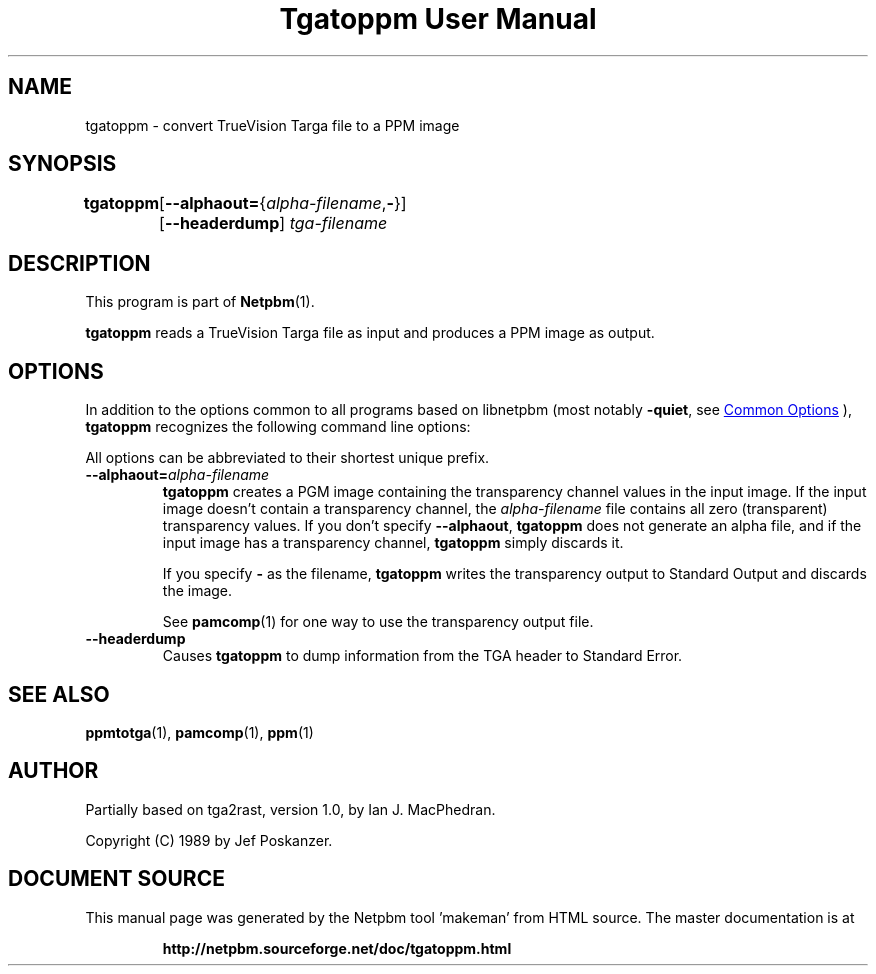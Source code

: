 \
.\" This man page was generated by the Netpbm tool 'makeman' from HTML source.
.\" Do not hand-hack it!  If you have bug fixes or improvements, please find
.\" the corresponding HTML page on the Netpbm website, generate a patch
.\" against that, and send it to the Netpbm maintainer.
.TH "Tgatoppm User Manual" 1 "02 April 2000" "netpbm documentation"

.SH NAME

tgatoppm - convert TrueVision Targa file to a PPM image

.UN synopsis
.SH SYNOPSIS

\fBtgatoppm\fP
	[\fB--alphaout=\fP{\fIalpha-filename\fP,\fB-\fP}]
	[\fB--headerdump\fP] \fItga-filename\fP

.UN description
.SH DESCRIPTION
.PP
This program is part of
.BR "Netpbm" (1)\c
\&.
.PP
\fBtgatoppm\fP reads a TrueVision Targa file as input and produces
a PPM image as output.

.UN options
.SH OPTIONS
.PP
In addition to the options common to all programs based on libnetpbm
(most notably \fB-quiet\fP, see 
.UR index.html#commonoptions
 Common Options
.UE
\&), \fBtgatoppm\fP recognizes the following
command line options:
.PP
All options can be abbreviated to their shortest unique prefix.



.TP
\fB--alphaout=\fP\fIalpha-filename\fP
\fBtgatoppm \fP creates a PGM image containing the transparency channel
values in the input image.  If the input image doesn't contain a
transparency channel, the \fIalpha-filename\fP file contains all zero
(transparent) transparency values.  If you don't specify \fB--alphaout\fP,
\fBtgatoppm\fP does not generate an alpha file, and if the input
image has a transparency channel, \fBtgatoppm\fP simply discards it.
.sp
If you specify \fB-\fP as the filename, \fBtgatoppm\fP writes the
transparency output to Standard Output and discards the image.
.sp
See
.BR "pamcomp" (1)\c
\& for one way to use
the transparency output file.

.TP
\fB--headerdump\fP
Causes \fBtgatoppm\fP to dump information from the TGA header to
Standard Error.



.UN seealso
.SH SEE ALSO
.BR "ppmtotga" (1)\c
\&,
.BR "pamcomp" (1)\c
\&,
.BR "ppm" (1)\c
\&

.UN author
.SH AUTHOR
.PP
Partially based on tga2rast, version 1.0, by Ian J. MacPhedran.
.PP
Copyright (C) 1989 by Jef Poskanzer.
.SH DOCUMENT SOURCE
This manual page was generated by the Netpbm tool 'makeman' from HTML
source.  The master documentation is at
.IP
.B http://netpbm.sourceforge.net/doc/tgatoppm.html
.PP